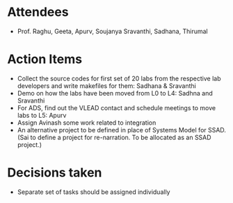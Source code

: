 #+Author: Apurv
#+Date:   <2015-08-12 Thu>

* Attendees
 - Prof. Raghu, Geeta, Apurv, Soujanya Sravanthi, Sadhana, Thirumal


* Action Items

- Collect the source codes for first set of 20 labs from the
  respective lab developers and write makefiles for them: Sadhana &
  Sravanthi
- Demo on how the labs have been moved from L0 to L4: Sadhna and
  Sravanthi
- For ADS, find out the VLEAD contact and schedule meetings to move
  labs to L5: Apurv
- Assign Avinash some work related to integration
- An alternative project to be defined in place of Systems Model for
  SSAD. (Sai to define a project for re-narration. To be allocated as
  an SSAD project.)

* Decisions taken
- Separate set of tasks should be assigned individually
    
